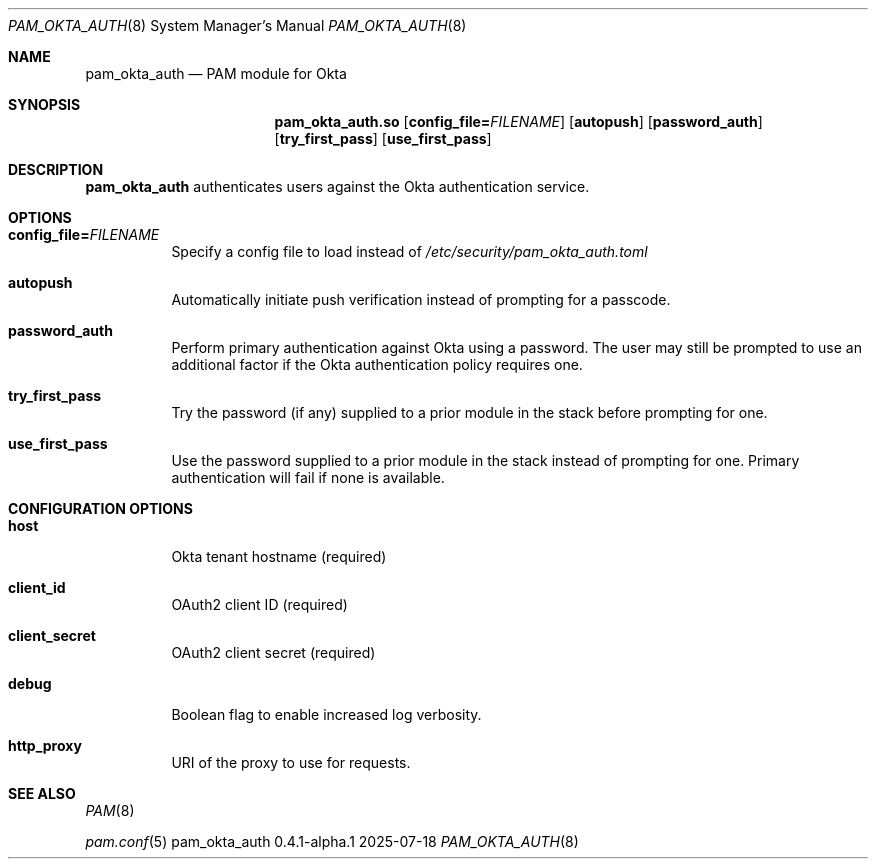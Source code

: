 .\" SPDX-License-Identifier: MIT
.\" SPDX-FileCopyrightText: © 2025 Regents of The University of Michigan
.\"
.\" This file is part of pam_okta_auth and is distributed under the terms of
.\" the MIT license.
.Dd 2025-07-18
.Dt PAM_OKTA_AUTH 8
.Os pam_okta_auth 0.4.1-alpha.1
.Sh NAME
.Nm pam_okta_auth
.Nd PAM module for Okta
.Sh SYNOPSIS
.Nm pam_okta_auth.so
.Op Cm config_file= Ns Ar FILENAME
.Op Cm autopush
.Op Cm password_auth
.Op Cm try_first_pass
.Op Cm use_first_pass
.Sh DESCRIPTION
.Nm
authenticates users against the Okta authentication service.
.Sh OPTIONS
.Bl -tag -width Ds
.It Cm config_file= Ns Ar FILENAME
Specify a config file to load instead of
.Pa /etc/security/pam_okta_auth.toml
.It Cm autopush
Automatically initiate push verification instead of prompting for a passcode.
.It Cm password_auth
Perform primary authentication against Okta using a password.
The user may still be prompted to use an additional factor if the Okta
authentication policy requires one.
.It Cm try_first_pass
Try the password (if any) supplied to a prior module in the stack before
prompting for one.
.It Cm use_first_pass
Use the password supplied to a prior module in the stack instead of prompting
for one.
Primary authentication will fail if none is available.
.El
.Sh CONFIGURATION OPTIONS
.Bl -tag -width Ds
.It Cm host
Okta tenant hostname (required)
.It Cm client_id
OAuth2 client ID (required)
.It Cm client_secret
OAuth2 client secret (required)
.It Cm debug
Boolean flag to enable increased log verbosity.
.It Cm http_proxy
URI of the proxy to use for requests.
.El
.Sh SEE ALSO
.Bl -item
.It
.Xr PAM 8
.It
.Xr pam.conf 5
.El
